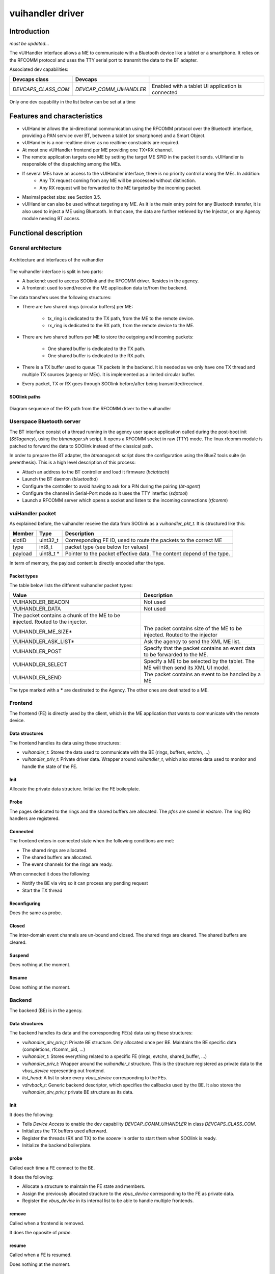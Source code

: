 .. _vuihandler:

vuihandler driver
-----------------


Introduction
============

*must be updated...*

The vUIHandler interface allows a ME to communicate with a Bluetooth device like a tablet or a smartphone. 
It relies on the RFCOMM protocol and uses the TTY serial port to transmit the data to the BT adapter.

Associated dev capabilities:

+---------------------+-------------------------+---------------------------------------------------+
| Devcaps class       | Devcaps                 |                                                   |
+=====================+=========================+===================================================+
| *DEVCAPS_CLASS_COM* | *DEVCAP_COMM_UIHANDLER* | Enabled with a tablet UI application is connected |
+---------------------+-------------------------+---------------------------------------------------+

Only one dev capability in the list below can be set at a time



Features and characteristics
============================

* vUIHandler allows the bi-directional communication using the RFCOMM protocol over the Bluetooth interface, providing a PAN service over BT, between a tablet (or smartphone) and a Smart Object.
* vUIHandler is a non-realtime driver as no realtime constraints are required.
* At most one vUIHandler frontend per ME providing one TX+RX channel.
* The remote application targets one ME by setting the target ME SPID in the packet it sends. vUIHandler is responsible of the dispatching among the MEs.
* If several MEs have an access to the vUIHandler interface, there is no priority control among the MEs. In addition:
   - Any TX request coming from any ME will be processed without distinction.
   - Any RX request will be forwarded to the ME targeted by the incoming packet.
* Maximal packet size: see Section 3.5.
* vUIHandler can also be used without targeting any ME. As it is the main entry point for any Bluetooth transfer, it is also used to inject a ME using Bluetooth. In that case, the data are further retrieved by the Injector, or any Agency module needing BT access.


Functional description
======================

General architecture
********************
.. figure:: /img/SOO_drivers_vuihandler_architecture.png
   :align: center
   
   Architecture and interfaces of the vuihandler 
   

The vuihandler interface is split in two parts:

* A backend: used to access SOOlink and the RFCOMM driver. Resides in the agency.
* A frontend: used to send/receive the ME application data to/from the backend.

The data transfers uses the following structures:

* There are two shared rings (circular buffers) per ME:

   - tx_ring is dedicated to the TX path, from the ME to the remote device.
   - rx_ring is dedicated to the RX path, from the remote device to the ME.

* There are two shared buffers per ME to store the outgoing and incoming packets:

   - One shared buffer is dedicated to the TX path.
   - One shared buffer is dedicated to the RX path. 
   
* There is a TX buffer used to queue TX packets in the backend. It is needed as we only have one TX thread and multiple TX sources (agency or MEs). It is implemented as a limited circular buffer.
* Every packet, TX or RX goes through SOOlink before/after being transmitted/received.

SOOlink paths
^^^^^^^^^^^^^
.. figure:: /img/SOO_drivers_vuihandler_soolink_path.png
   :align: center
   
   Diagram sequence of the RX path from the RFCOMM driver to the vuihandler 


Userspace Bluetooth server
**************************
The BT interface consist of a thread running in the agency user space application called during the post-boot init (*S51agency*), using the `btmanager.sh` script. It opens a RFCOMM socket in raw (TTY) mode. The linux rfcomm module is patched to forward the data to SOOlink instead of the classical path.  

In order to prepare the BT adapter, the `btmanager.sh` script does the configuration using the BlueZ tools suite (in perenthesis). This is a high level description of this process:

* Attach an address to the BT controller and load it firmware (`hciattach`)
* Launch the BT daemon  (`bluetoothd`)
* Configure the controller to avoid having to ask for a PIN during the pairing (`bt-agent`)
* Configure the channel in Serial-Port mode so it uses the TTY interfac (`sdptool`)
* Launch a RFCOMM server which opens a socket and listen to the incoming connections (`rfcomm`) 


vuiHandler packet
*****************
As explained before, the vuihandler receive the data from SOOlink as a `vuihandler_pkt_t`. It is structured like this:


+---------+-----------+-----------------------------------------------------------------------+
| Member  | Type      | Description                                                           |
+=========+===========+=======================================================================+
| slotID  | uint32_t  | Corresponding FE ID, used to route the packets to the correct ME      |
+---------+-----------+-----------------------------------------------------------------------+
| type    | int8_t    | packet type (see below for values)                                    |
+---------+-----------+-----------------------------------------------------------------------+
| payload | uint8_t * | Pointer to the packet effective data. The content depend of the type. |
+---------+-----------+-----------------------------------------------------------------------+

In term of memory, the payload content is directly encoded after the type.

Packet types
^^^^^^^^^^^^
The table below lists the different vuihandler packet types:


+-------------------------------------------------------------------------------+------------------------------------------------------------------------------------+
| Value                                                                         | Description                                                                        |
+===============================================================================+====================================================================================+
| VUIHANDLER_BEACON                                                             | Not used                                                                           |
+-------------------------------------------------------------------------------+------------------------------------------------------------------------------------+
| VUIHANDLER_DATA                                                               | Not used                                                                           |
+-------------------------------------------------------------------------------+------------------------------------------------------------------------------------+
| The packet contains a chunk of the ME to be injected. Routed to the injector. |                                                                                    |
+-------------------------------------------------------------------------------+------------------------------------------------------------------------------------+
| VUIHANDLER_ME_SIZE*                                                           | The packet contains size of the ME to be injected. Routed to the injector          |
+-------------------------------------------------------------------------------+------------------------------------------------------------------------------------+
| VUIHANDLER_ASK_LIST*                                                          | Ask the agency to send the XML ME list.                                            |
+-------------------------------------------------------------------------------+------------------------------------------------------------------------------------+
| VUIHANDLER_POST                                                               | Specify that the packet contains an event data to be forwarded to the ME.          |
+-------------------------------------------------------------------------------+------------------------------------------------------------------------------------+
| VUIHANDLER_SELECT                                                             | Specify a ME to be selected by the tablet. The ME will then send its XML UI model. |
+-------------------------------------------------------------------------------+------------------------------------------------------------------------------------+
| VUIHANDLER_SEND                                                               | The packet contains an event to be handled by a ME                                 |
+-------------------------------------------------------------------------------+------------------------------------------------------------------------------------+

The type marked with a **\*** are destinated to the Agency. The other ones are destinated to a ME.


Frontend
********
The frontend (FE) is directly used by the client, which is the ME application that wants to communicate with the remote device.

Data structures
^^^^^^^^^^^^^^^
The frontend handles its data using these structures:

* `vuihandler_t`: Stores the data used to communicate with the BE (rings, buffers, evtchn, ...) 
* `vuihandler_priv_t`: Private driver data. Wrapper around `vuihandler_t`, which also stores data used to monitor and handle the state of the FE.

Init
^^^^
Allocate the private data structure. Initialize the FE boilerplate.

Probe
^^^^^
The pages dedicated to the rings and the shared buffers are allocated. The *pfns* are saved in *vbstore*. The ring IRQ handlers are registered.


Connected
^^^^^^^^^
The frontend enters in connected state when the following conditions are met:

* The shared rings are allocated.
* The shared buffers are allocated.
* The event channels for the rings are ready.

When connected it does the following:

* Notify the BE via virq so it can process any pending request
* Start the TX thread


Reconfiguring
^^^^^^^^^^^^^
Does the same as probe.

Closed
^^^^^^
The inter-domain event channels are un-bound and closed. The shared rings are cleared. The shared buffers are cleared.

Suspend
^^^^^^^
Does nothing at the moment.

Resume
^^^^^^
Does nothing at the moment.

Backend
*******
The backend (BE) is in the agency.


Data structures
^^^^^^^^^^^^^^^
The backend handles its data and the corresponding FE(s) data using these structures:

* `vuihandler_drv_priv_t`: Private BE structure. Only allocated once per BE. Maintains the BE specific data (completions, rfcomm_pid, ...)
* `vuihandler_t`: Stores everything related to a specific FE (rings, evtchn, shared_buffer, ...)
* `vuihandler_priv_t`: Wrapper around the `vuihandler_t` structure. This is the structure registered as private data to the `vbus_device` representing out frontend.
* `list_head`: A list to store every `vbus_device` corresponding to the FEs.
* `vdrvback_t`: Generic backend descriptor, which specifies the callbacks used by the BE. It also stores the `vuihandler_drv_priv_t` private BE structure as its data. 


Init
^^^^
It does the following:

* Tells `Device Access` to enable the dev capability `DEVCAP_COMM_UIHANDLER` in class `DEVCAPS_CLASS_COM`. 
* Initializes the TX buffers used afterward.
* Register the threads (RX and TX) to the `sooenv` in order to start them when SOOlink is ready.
* Initialize the backend boilerplate.

probe
^^^^^
Called each time a FE connect to the BE.

It does the following:

* Allocate a structure to maintain the FE state and members.
* Assign the previously allocated structure to the `vbus_device` corresponding to the FE as private data.
* Register the `vbus_device` in its internal list to be able to handle multiple frontends.

remove
^^^^^^
Called when a frontend is removed.

It does the opposite of `probe`.


resume
^^^^^^
Called when a FE is resumed.

Does nothing at the moment.


suspend
^^^^^^^
Called when a FE is suspended.

Does nothing at the moment.


connected
^^^^^^^^^
Called when a FE is connected.

Does nothing at the moment.


reconfigured
^^^^^^^^^^^^
Called when a FE is reconfigured.

It does the following:

* Allocate and initialize the rings used by the reconfigured FE.
* Bind the event channels (evtchn) to their corresponding virq callbacks.


close
^^^^^
Called when a FE is closed.

It does the following:

* Deallocates and deinitializes the rings used by the closed FE.
* Unmap and unbind the event channels.



External interfaces
*******************
This section describes the interfaces from the BE point of view.

Interfacing with the RFCOMM layer
^^^^^^^^^^^^^^^^^^^^^^^^^^^^^^^^^
The *RFCOMM* driver is patched to be able to transmit the BT packets it receives to the *vuihandler*. In the same way, it has a custom function which allows it to be used by *SOOlink* when sending packets via BT.


Interfacing with the ME
^^^^^^^^^^^^^^^^^^^^^^^
The interfacing with the ME frontend is done using *VBStore*, shared buffers, rings and event channels. 
The FE must provide a way to notify the BE through one of its event channel.

Once the notification arrives in the BE, it can then retrieve the data from the shared buffers and notify with a completion that a packet needs to be sent to the tablet or forwarded to the agency.


.. figure:: /img/SOO_drivers_vuihandler_FE_send.png
   :align: center
   
   Sequence diagram showing the FE sending a TX packet to the tablet, through the BE


The diagram above is a bit simplified as it doesn't fully show the layers between the FE and the BE. You can refer the :ref:`Virtualized Interfaces <virt_interfaces>` document for more information about this layer.
It still shows the basic concept to send a packet from the ME to the tablet. As every sending/receiving are asynchronous, the `vuihandler_send_fn` (FE) and the `tx_task_fn` (BE) are running as threads and are notified once the data are ready to be sent.


.. figure:: /img/SOO_drivers_vuihandler_FE_recv.png
   :align: center
   
   Sequence diagram showing the BE forwarding a packet coming from the tablet to a ME.

The diagram above is the RX path between the BE and FE. It follows the same idea as the TX path, using the ring to pass data between the BE and FE. 
The ME routing is done using the their slotID, which is unique to each ME and is encoded in the `vuihandler_pkt_t` structure.   

Interfacing with the agency modules
^^^^^^^^^^^^^^^^^^^^^^^^^^^^^^^^^^^
Another client from the *vuihandler* is the agency. It has multiple modules (injector, XML engine) which can ask the vuihandler to send data or which need to receive data from it. 
The sending is done using the `vuihandler_send_from_agency` function, which will put the data in the circular TX buffer to be sent later on.

The data reception is a bit trickier, as we receive raw packets in the *vuihandler*. The packets are decoded and routed to the corresponding agency modules if needed, stripped from the *vuihandler* header.


Future work/Improvements
************************
Below is a listing of the upgrades/ideas to refine and improve the *vuihandler*:

* The vUIHandler must act as a subscription, to which diverse clients could connect. The clients have a unique id which is used to route the incoming data.
* The only process done by the vUIHandler, other than routing, is the direct forwarding to the ME. A special module could also be in charge to dispatch data to the MEs, to offload even more the processing outside vUIHandler.

